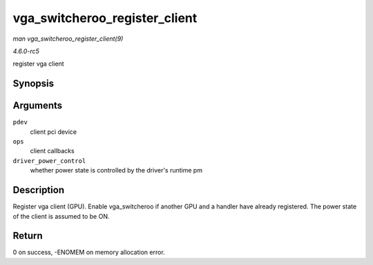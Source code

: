 .. -*- coding: utf-8; mode: rst -*-

.. _API-vga-switcheroo-register-client:

==============================
vga_switcheroo_register_client
==============================

*man vga_switcheroo_register_client(9)*

*4.6.0-rc5*

register vga client


Synopsis
========

.. c:function:: int vga_switcheroo_register_client( struct pci_dev * pdev, const struct vga_switcheroo_client_ops * ops, bool driver_power_control )

Arguments
=========

``pdev``
    client pci device

``ops``
    client callbacks

``driver_power_control``
    whether power state is controlled by the driver's runtime pm


Description
===========

Register vga client (GPU). Enable vga_switcheroo if another GPU and a
handler have already registered. The power state of the client is
assumed to be ON.


Return
======

0 on success, -ENOMEM on memory allocation error.


.. ------------------------------------------------------------------------------
.. This file was automatically converted from DocBook-XML with the dbxml
.. library (https://github.com/return42/sphkerneldoc). The origin XML comes
.. from the linux kernel, refer to:
..
.. * https://github.com/torvalds/linux/tree/master/Documentation/DocBook
.. ------------------------------------------------------------------------------
